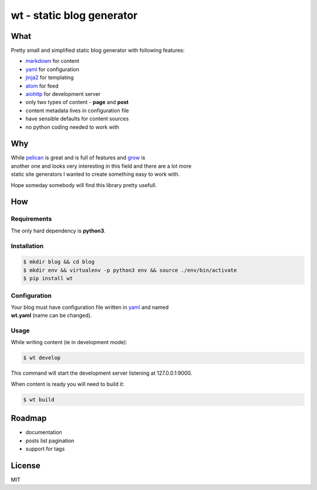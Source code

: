 **wt** - static blog generator
==============================

What
----

Pretty small and simplified static blog generator with following
features:

-  `markdown <http://daringfireball.net/projects/markdown/>`__ for
   content
-  `yaml <http://yaml.org/>`__ for configuration
-  `jinja2 <http://jinja.pocoo.org/>`__ for templating
-  `atom <https://en.wikipedia.org/wiki/Atom_(standard)>`__ for feed
-  `aiohttp <http://aiohttp.readthedocs.io/en/stable/>`__ for
   development server
-  only two types of content - **page** and **post**
-  content metadata lives in configuration file
-  have sensible defaults for content sources
-  no python coding needed to work with

Why
---

| While `pelican <http://docs.getpelican.com/>`__ is great and is full
  of features and `grow <https://grow.io/>`__ is
| another one and looks very interesting in this field and there are a
  lot more
| static site generators I wanted to create something easy to work with.

Hope someday somebody will find this library pretty usefull.

How
---

Requirements
~~~~~~~~~~~~

The only hard dependency is **python3**.

Installation
~~~~~~~~~~~~

.. code:: shell

    $ mkdir blog && cd blog
    $ mkdir env && virtualenv -p python3 env && source ./env/bin/activate
    $ pip install wt

Configuration
~~~~~~~~~~~~~

| Your blog must have configuration file written in
  `yaml <http://yaml.org/>`__ and named
| **wt.yaml** (name can be changed).

Usage
~~~~~

While writing content (ie in development mode):

.. code:: shell

    $ wt develop

This command will start the development server listening at
127.0.0.1:9000.

When content is ready you will need to build it:

.. code:: shell

    $ wt build

Roadmap
-------

-  documentation
-  posts list pagination
-  support for tags

License
-------

MIT


